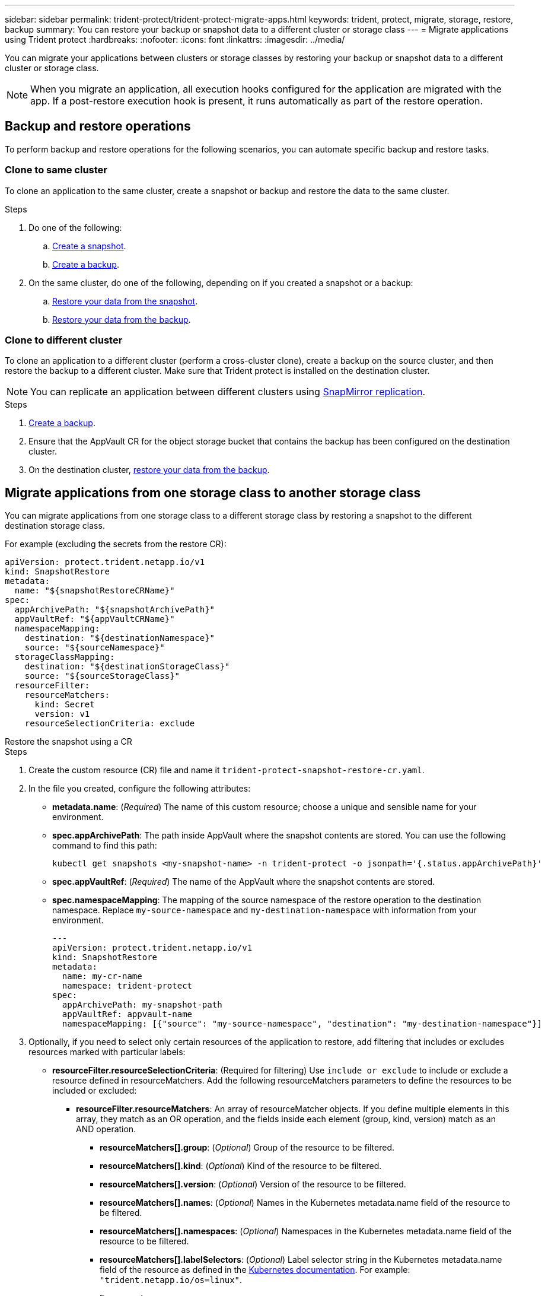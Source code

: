 ---
sidebar: sidebar
permalink: trident-protect/trident-protect-migrate-apps.html
keywords: trident, protect, migrate, storage, restore, backup
summary: You can restore your backup or snapshot data to a different cluster or storage class
---
= Migrate applications using Trident protect
:hardbreaks:
:nofooter:
:icons: font
:linkattrs:
:imagesdir: ../media/

[.lead]
You can migrate your applications between clusters or storage classes by restoring your backup or snapshot data to a different cluster or storage class.

NOTE: When you migrate an application, all execution hooks configured for the application are migrated with the app. If a post-restore execution hook is present, it runs automatically as part of the restore operation.

== Backup and restore operations

To perform backup and restore operations for the following scenarios, you can automate specific backup and restore tasks.

=== Clone to same cluster

To clone an application to the same cluster, create a snapshot or backup and restore the data to the same cluster.

.Steps

. Do one of the following:
.. link:trident-protect-protect-apps.html#create-an-on-demand-snapshot[Create a snapshot].
.. link:trident-protect-protect-apps.html#create-an-on-demand-backup[Create a backup].

. On the same cluster, do one of the following, depending on if you created a snapshot or a backup:
.. link:trident-protect-restore-apps.html#restore-from-a-snapshot-to-a-different-namespace[Restore your data from the snapshot].
.. link:trident-protect-restore-apps.html#restore-from-a-backup-to-a-different-namespace[Restore your data from the backup].

=== Clone to different cluster

To clone an application to a different cluster (perform a cross-cluster clone), create a backup on the source cluster, and then restore the backup to a different cluster. Make sure that Trident protect is installed on the destination cluster.

NOTE: You can replicate an application between different clusters using link:trident-protect-use-snapmirror-replication.html[SnapMirror replication].

.Steps

. link:trident-protect-protect-apps.html#create-an-on-demand-backup[Create a backup].
. Ensure that the AppVault CR for the object storage bucket that contains the backup has been configured on the destination cluster.
. On the destination cluster, link:trident-protect-restore-apps.html#restore-from-a-backup-to-a-different-namespace[restore your data from the backup].

== Migrate applications from one storage class to another storage class

You can migrate applications from one storage class to a different storage class by restoring a snapshot to the different destination storage class.

For example (excluding the secrets from the restore CR):

[source,yaml]
----
apiVersion: protect.trident.netapp.io/v1
kind: SnapshotRestore
metadata:
  name: "${snapshotRestoreCRName}"
spec:
  appArchivePath: "${snapshotArchivePath}"
  appVaultRef: "${appVaultCRName}"
  namespaceMapping:
    destination: "${destinationNamespace}"
    source: "${sourceNamespace}"
  storageClassMapping:
    destination: "${destinationStorageClass}"
    source: "${sourceStorageClass}"
  resourceFilter:
    resourceMatchers:
      kind: Secret
      version: v1
    resourceSelectionCriteria: exclude
----

// begin tabbed block
[role="tabbed-block"]
====
.Restore the snapshot using a CR
--
.Steps
. Create the custom resource (CR) file and name it `trident-protect-snapshot-restore-cr.yaml`. 
. In the file you created, configure the following attributes:
+
* *metadata.name*: (_Required_) The name of this custom resource; choose a unique and sensible name for your environment.
* *spec.appArchivePath*: The path inside AppVault where the snapshot contents are stored. You can use the following command to find this path:
+
[source,console]
-----
kubectl get snapshots <my-snapshot-name> -n trident-protect -o jsonpath='{.status.appArchivePath}'
-----
+
* *spec.appVaultRef*: (_Required_) The name of the AppVault where the snapshot contents are stored.
* *spec.namespaceMapping*: The mapping of the source namespace of the restore operation to the destination namespace. Replace `my-source-namespace` and `my-destination-namespace` with information from your environment.
+
[source,yaml]
-------
---
apiVersion: protect.trident.netapp.io/v1
kind: SnapshotRestore
metadata:
  name: my-cr-name
  namespace: trident-protect
spec:
  appArchivePath: my-snapshot-path
  appVaultRef: appvault-name
  namespaceMapping: [{"source": "my-source-namespace", "destination": "my-destination-namespace"}]
-------
+
. Optionally, if you need to select only certain resources of the application to restore, add filtering that includes or excludes resources marked with particular labels:
+
* *resourceFilter.resourceSelectionCriteria*: (Required for filtering) Use `include or exclude` to include or exclude a resource defined in resourceMatchers. Add the following resourceMatchers parameters to define the resources to be included or excluded:
** *resourceFilter.resourceMatchers*: An array of resourceMatcher objects. If you define multiple elements in this array, they match as an OR operation, and the fields inside each element (group, kind, version) match as an AND operation.
*** *resourceMatchers[].group*: (_Optional_) Group of the resource to be filtered.
*** *resourceMatchers[].kind*: (_Optional_) Kind of the resource to be filtered.
*** *resourceMatchers[].version*: (_Optional_) Version of the resource to be filtered.
*** *resourceMatchers[].names*: (_Optional_) Names in the Kubernetes metadata.name field of the resource to be filtered.
*** *resourceMatchers[].namespaces*: (_Optional_) Namespaces in the Kubernetes metadata.name field of the resource to be filtered.
*** *resourceMatchers[].labelSelectors*: (_Optional_) Label selector string in the Kubernetes metadata.name field of the resource as defined in the https://kubernetes.io/docs/concepts/overview/working-with-objects/labels/#label-selectors[Kubernetes documentation^]. For example: `"trident.netapp.io/os=linux"`.
+
For example:
+
[source,yaml]
-------
spec:    
  resourceFilter: 
    resourceSelectionCriteria: "include"
    resourceMatchers:
      - group: my-resource-group-1
        kind: my-resource-kind-1
        version: my-resource-version-1
        names: ["my-resource-names"]
        namespaces: ["my-resource-namespaces"]
        labelSelectors: ["trident.netapp.io/os=linux"]
      - group: my-resource-group-2
        kind: my-resource-kind-2
        version: my-resource-version-2
        names: ["my-resource-names"]
        namespaces: ["my-resource-namespaces"]
        labelSelectors: ["trident.netapp.io/os=linux"]
-------
+
. After you populate the `trident-protect-snapshot-restore-cr.yaml` file with the correct values, apply the CR:
+
[source,console]
-----
kubectl apply -f trident-protect-snapshot-restore-cr.yaml
-----


--
.Restore the snapshot using the CLI
--
.Steps
. Restore the snapshot to a different namespace, replacing values in brackets with information from your environment.
+
* The `snapshot` argument uses a namespace and snapshot name in the format `<namespace>/<name>`. 
* The `namespace-mapping` argument uses colon-separated namespaces to map source namespaces to the correct destination namespaces in the format `source1:dest1,source2:dest2`.
+
For example:
+
[source,console]
-----
tridentctl protect create snapshotrestore <my_restore_name> --snapshot <namespace/snapshot_to_restore> --namespace-mapping <source_to_destination_namespace_mapping>
-----
--
====
// end tabbed block